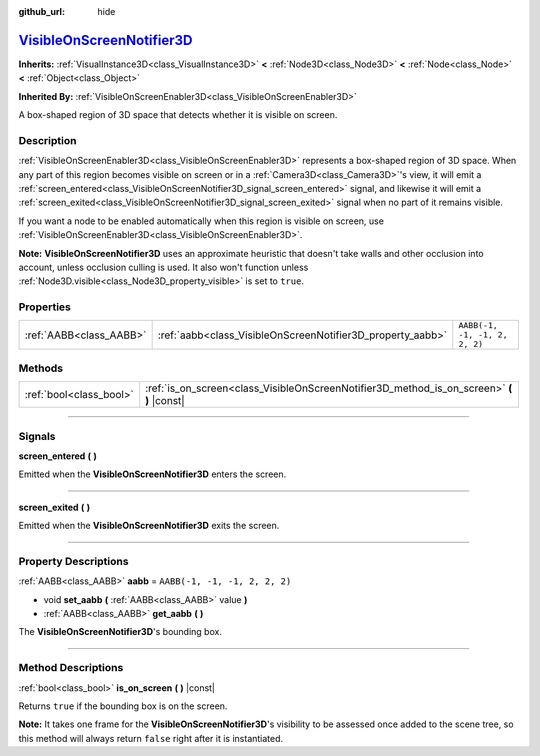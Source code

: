 :github_url: hide

.. DO NOT EDIT THIS FILE!!!
.. Generated automatically from Godot engine sources.
.. Generator: https://github.com/godotengine/godot/tree/master/doc/tools/make_rst.py.
.. XML source: https://github.com/godotengine/godot/tree/master/doc/classes/VisibleOnScreenNotifier3D.xml.

.. _class_VisibleOnScreenNotifier3D:

`VisibleOnScreenNotifier3D <https://github.com/godotengine/godot/blob/master/editor/plugins/gizmos/visible_on_screen_notifier_3d_gizmo_plugin.h#L36>`_
======================================================================================================================================================

**Inherits:** :ref:`VisualInstance3D<class_VisualInstance3D>` **<** :ref:`Node3D<class_Node3D>` **<** :ref:`Node<class_Node>` **<** :ref:`Object<class_Object>`

**Inherited By:** :ref:`VisibleOnScreenEnabler3D<class_VisibleOnScreenEnabler3D>`

A box-shaped region of 3D space that detects whether it is visible on screen.

.. rst-class:: classref-introduction-group

Description
-----------

:ref:`VisibleOnScreenEnabler3D<class_VisibleOnScreenEnabler3D>` represents a box-shaped region of 3D space. When any part of this region becomes visible on screen or in a :ref:`Camera3D<class_Camera3D>`'s view, it will emit a :ref:`screen_entered<class_VisibleOnScreenNotifier3D_signal_screen_entered>` signal, and likewise it will emit a :ref:`screen_exited<class_VisibleOnScreenNotifier3D_signal_screen_exited>` signal when no part of it remains visible.

If you want a node to be enabled automatically when this region is visible on screen, use :ref:`VisibleOnScreenEnabler3D<class_VisibleOnScreenEnabler3D>`.

\ **Note:** **VisibleOnScreenNotifier3D** uses an approximate heuristic that doesn't take walls and other occlusion into account, unless occlusion culling is used. It also won't function unless :ref:`Node3D.visible<class_Node3D_property_visible>` is set to ``true``.

.. rst-class:: classref-reftable-group

Properties
----------

.. table::
   :widths: auto

   +-------------------------+------------------------------------------------------------+-------------------------------+
   | :ref:`AABB<class_AABB>` | :ref:`aabb<class_VisibleOnScreenNotifier3D_property_aabb>` | ``AABB(-1, -1, -1, 2, 2, 2)`` |
   +-------------------------+------------------------------------------------------------+-------------------------------+

.. rst-class:: classref-reftable-group

Methods
-------

.. table::
   :widths: auto

   +-------------------------+----------------------------------------------------------------------------------------------+
   | :ref:`bool<class_bool>` | :ref:`is_on_screen<class_VisibleOnScreenNotifier3D_method_is_on_screen>` **(** **)** |const| |
   +-------------------------+----------------------------------------------------------------------------------------------+

.. rst-class:: classref-section-separator

----

.. rst-class:: classref-descriptions-group

Signals
-------

.. _class_VisibleOnScreenNotifier3D_signal_screen_entered:

.. rst-class:: classref-signal

**screen_entered** **(** **)**

Emitted when the **VisibleOnScreenNotifier3D** enters the screen.

.. rst-class:: classref-item-separator

----

.. _class_VisibleOnScreenNotifier3D_signal_screen_exited:

.. rst-class:: classref-signal

**screen_exited** **(** **)**

Emitted when the **VisibleOnScreenNotifier3D** exits the screen.

.. rst-class:: classref-section-separator

----

.. rst-class:: classref-descriptions-group

Property Descriptions
---------------------

.. _class_VisibleOnScreenNotifier3D_property_aabb:

.. rst-class:: classref-property

:ref:`AABB<class_AABB>` **aabb** = ``AABB(-1, -1, -1, 2, 2, 2)``

.. rst-class:: classref-property-setget

- void **set_aabb** **(** :ref:`AABB<class_AABB>` value **)**
- :ref:`AABB<class_AABB>` **get_aabb** **(** **)**

The **VisibleOnScreenNotifier3D**'s bounding box.

.. rst-class:: classref-section-separator

----

.. rst-class:: classref-descriptions-group

Method Descriptions
-------------------

.. _class_VisibleOnScreenNotifier3D_method_is_on_screen:

.. rst-class:: classref-method

:ref:`bool<class_bool>` **is_on_screen** **(** **)** |const|

Returns ``true`` if the bounding box is on the screen.

\ **Note:** It takes one frame for the **VisibleOnScreenNotifier3D**'s visibility to be assessed once added to the scene tree, so this method will always return ``false`` right after it is instantiated.

.. |virtual| replace:: :abbr:`virtual (This method should typically be overridden by the user to have any effect.)`
.. |const| replace:: :abbr:`const (This method has no side effects. It doesn't modify any of the instance's member variables.)`
.. |vararg| replace:: :abbr:`vararg (This method accepts any number of arguments after the ones described here.)`
.. |constructor| replace:: :abbr:`constructor (This method is used to construct a type.)`
.. |static| replace:: :abbr:`static (This method doesn't need an instance to be called, so it can be called directly using the class name.)`
.. |operator| replace:: :abbr:`operator (This method describes a valid operator to use with this type as left-hand operand.)`
.. |bitfield| replace:: :abbr:`BitField (This value is an integer composed as a bitmask of the following flags.)`
